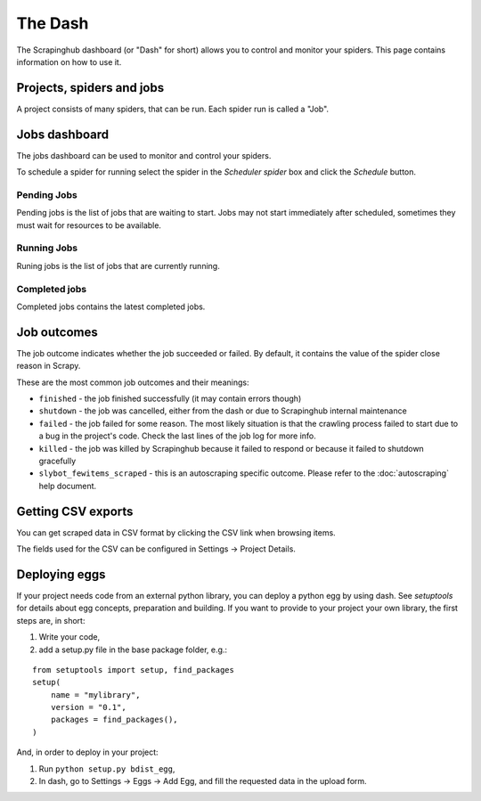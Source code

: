 .. _dash:

========
The Dash
========

The Scrapinghub dashboard (or "Dash" for short) allows you to control and
monitor your spiders. This page contains information on how to use it.

Projects, spiders and jobs
==========================

A project consists of many spiders, that can be run. Each spider run is called
a "Job".

Jobs dashboard
==============

The jobs dashboard can be used to monitor and control your spiders.

To schedule a spider for running select the spider in the `Scheduler spider`
box and click the `Schedule` button.

Pending Jobs
------------

Pending jobs is the list of jobs that are waiting to start. Jobs may not start
immediately after scheduled, sometimes they must wait for resources to be
available.

Running Jobs
------------

Runing jobs is the list of jobs that are currently running.

Completed jobs
--------------

Completed jobs contains the latest completed jobs.

Job outcomes
============

The job outcome indicates whether the job succeeded or failed. By default, it
contains the value of the spider close reason in Scrapy.

These are the most common job outcomes and their meanings:

* ``finished`` - the job finished successfully (it may contain errors though)

* ``shutdown`` - the job was cancelled, either from the dash or due to
  Scrapinghub internal maintenance

* ``failed`` - the job failed for some reason. The most likely situation is
  that the crawling process failed to start due to a bug in the project's code.
  Check the last lines of the job log for more info.

* ``killed`` - the job was killed by Scrapinghub because it failed to respond
  or because it failed to shutdown gracefully

* ``slybot_fewitems_scraped`` - this is an autoscraping specific outcome. Please refer
  to the :doc:`autoscraping` help document.

Getting CSV exports
===================

You can get scraped data in CSV format by clicking the CSV link when browsing
items.

The fields used for the CSV can be configured in Settings -> Project Details.

.. _deploy-egg:

Deploying eggs
==============

If your project needs code from an external python library, you can deploy a python egg by using dash.
See `setuptools` for details about egg concepts, preparation and building. If you want to provide to your project your own library,
the first steps are, in short:

#. Write your code,
#. add a setup.py file in the base package folder, e.g.:

::

    from setuptools import setup, find_packages
    setup(
        name = "mylibrary",
        version = "0.1",
        packages = find_packages(),
    )

And, in order to deploy in your project:

#. Run ``python setup.py bdist_egg``,
#. In dash, go to Settings -> Eggs -> Add Egg, and fill the requested data in the upload form.

.. _setuptools: http://peak.telecommunity.com/DevCenter/setuptools
